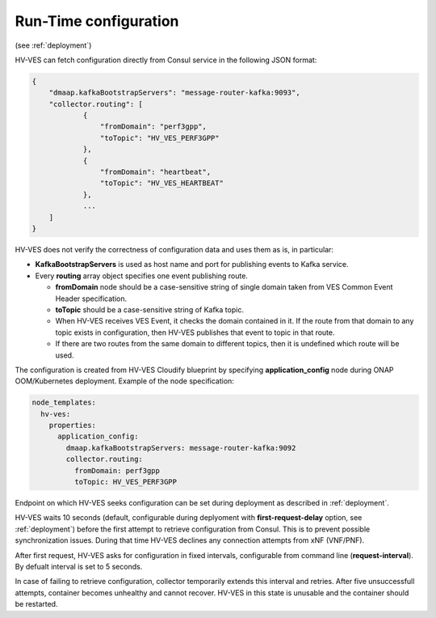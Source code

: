 .. This work is licensed under a Creative Commons Attribution 4.0 International License.
.. http://creativecommons.org/licenses/by/4.0

.. _run_time_configuration:

Run-Time configuration
======================

(see :ref:`deployment`)

HV-VES can fetch configuration directly from Consul service in the following JSON format:

.. code-block:: json

    {
        "dmaap.kafkaBootstrapServers": "message-router-kafka:9093",
        "collector.routing": [
                {
                    "fromDomain": "perf3gpp",
                    "toTopic": "HV_VES_PERF3GPP"
                },
                {
                    "fromDomain": "heartbeat",
                    "toTopic": "HV_VES_HEARTBEAT"
                },
                ...
        ]
    }

HV-VES does not verify the correctness of configuration data and uses them as is, in particular:

- **KafkaBootstrapServers** is used as host name and port for publishing events to Kafka service.
- Every **routing** array object specifies one event publishing route.

  - **fromDomain** node should be a case-sensitive string of single domain taken from VES Common Event Header specification.
  - **toTopic** should be a case-sensitive string of Kafka topic.
  - When HV-VES receives VES Event, it checks the domain contained in it. If the route from that domain to any topic exists in configuration, then HV-VES publishes that event to topic in that route.
  - If there are two routes from the same domain to different topics, then it is undefined which route will be used.

The configuration is created from HV-VES Cloudify blueprint by specifying **application_config** node during ONAP OOM/Kubernetes deployment. Example of the node specification:

.. code-block:: YAML

    node_templates:
      hv-ves:
        properties:
          application_config:
            dmaap.kafkaBootstrapServers: message-router-kafka:9092
            collector.routing:
              fromDomain: perf3gpp
              toTopic: HV_VES_PERF3GPP

Endpoint on which HV-VES seeks configuration can be set during deployment as described in :ref:`deployment`.

HV-VES waits 10 seconds (default, configurable during deplyoment with **first-request-delay** option, see :ref:`deployment`) before the first attempt to retrieve configuration from Consul. This is to prevent possible synchronization issues. During that time HV-VES declines any connection attempts from xNF (VNF/PNF).

After first request, HV-VES asks for configuration in fixed intervals, configurable from command line (**request-interval**). By defualt interval is set to 5 seconds.

In case of failing to retrieve configuration, collector temporarily extends this interval and retries. After five unsuccessfull attempts, container becomes unhealthy and cannot recover. HV-VES in this state is unusable and the container should be restarted.
